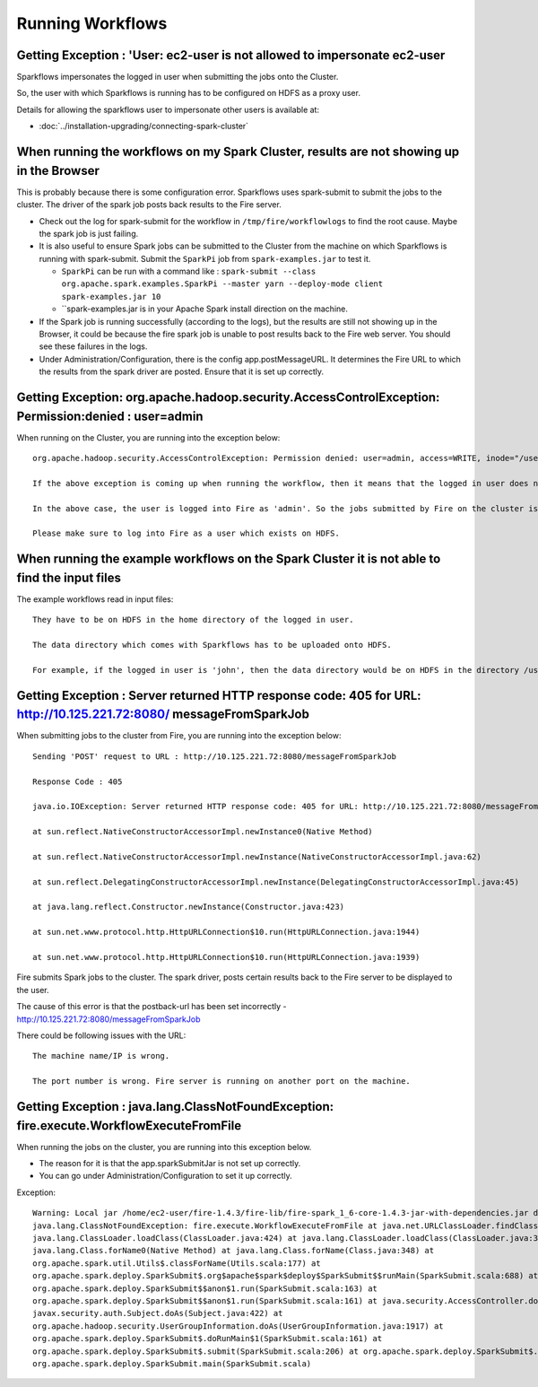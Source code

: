 Running Workflows
=================


Getting Exception : 'User: ec2-user is not allowed to impersonate ec2-user
--------------------------------------------------------------------------

Sparkflows impersonates the logged in user when submitting the jobs onto the Cluster.

So, the user with which Sparkflows is running has to be configured on HDFS as a proxy user.

Details for allowing the sparkflows user to impersonate other users is available at:

* :doc:`../installation-upgrading/connecting-spark-cluster`



When running the workflows on my Spark Cluster, results are not showing up in the Browser
-----------------------------------------------------------------------------------------

This is probably because there is some configuration error. Sparkflows uses spark-submit to submit the jobs to the cluster. The driver of the spark job posts back results to the Fire server.

* Check out the log for spark-submit for the workflow in ``/tmp/fire/workflowlogs`` to find the root cause. Maybe the spark job is just failing.

* It is also useful to ensure Spark jobs can be submitted to the Cluster from the machine on which Sparkflows is running with spark-submit. Submit the ``SparkPi`` job from ``spark-examples.jar`` to test it.

  * ``SparkPi`` can be run with a command like : ``spark-submit --class org.apache.spark.examples.SparkPi --master yarn --deploy-mode client spark-examples.jar 10``
  * ``spark-examples.jar is in your Apache Spark install direction on the machine.
  
* If the Spark job is running successfully (according to the logs), but the results are still not showing up in the Browser, it could be because the fire spark job is unable to post results back to the Fire web server. You should see these failures in the logs.

* Under Administration/Configuration, there is the config app.postMessageURL. It determines the Fire URL to which the results from the spark driver are posted. Ensure that it is set up correctly.


Getting Exception: org.apache.hadoop.security.AccessControlException: Permission:denied : user=admin 
-----------------------------------------------------------------------------------------------------

When running on the Cluster, you are running into the exception below::

  org.apache.hadoop.security.AccessControlException: Permission denied: user=admin, access=WRITE, inode="/user":hdfs:supergroup:drwxr-xr-x

  If the above exception is coming up when running the workflow, then it means that the logged in user does not exist on HDFS.

  In the above case, the user is logged into Fire as 'admin'. So the jobs submitted by Fire on the cluster is as the user 'admin'. But the user 'admin' does not exist on HDFS.

  Please make sure to log into Fire as a user which exists on HDFS.
  
  
When running the example workflows on the Spark Cluster it is not able to find the input files
-----------------------------------------------------------------------------------------------

The example workflows read in input files::

  They have to be on HDFS in the home directory of the logged in user. 
   
  The data directory which comes with Sparkflows has to be uploaded onto HDFS.

  For example, if the logged in user is 'john', then the data directory would be on HDFS in the directory /user/john
  
  
Getting Exception : Server returned HTTP response code: 405 for URL: http://10.125.221.72:8080/ messageFromSparkJob
--------------------------------------------------------------------------------------------------------------------
  
When submitting jobs to the cluster from Fire, you are running into the exception below::

  Sending 'POST' request to URL : http://10.125.221.72:8080/messageFromSparkJob

  Response Code : 405

  java.io.IOException: Server returned HTTP response code: 405 for URL: http://10.125.221.72:8080/messageFromSparkJob

  at sun.reflect.NativeConstructorAccessorImpl.newInstance0(Native Method)

  at sun.reflect.NativeConstructorAccessorImpl.newInstance(NativeConstructorAccessorImpl.java:62)

  at sun.reflect.DelegatingConstructorAccessorImpl.newInstance(DelegatingConstructorAccessorImpl.java:45)

  at java.lang.reflect.Constructor.newInstance(Constructor.java:423)

  at sun.net.www.protocol.http.HttpURLConnection$10.run(HttpURLConnection.java:1944)

  at sun.net.www.protocol.http.HttpURLConnection$10.run(HttpURLConnection.java:1939)


Fire submits Spark jobs to the cluster. The spark driver, posts certain results back to the Fire server to be displayed to the user.

The cause of this error is that the postback-url has been set incorrectly - http://10.125.221.72:8080/messageFromSparkJob

There could be following issues with the URL::

  The machine name/IP is wrong.

  The port number is wrong. Fire server is running on another port on the machine.
  
  
Getting Exception : java.lang.ClassNotFoundException: fire.execute.WorkflowExecuteFromFile
------------------------------------------------------------------------------------------

When running the jobs on the cluster, you are running into this exception below.

* The reason for it is that the app.sparkSubmitJar is not set up correctly.
  
* You can go under Administration/Configuration to set it up correctly.


Exception::

  Warning: Local jar /home/ec2-user/fire-1.4.3/fire-lib/fire-spark_1_6-core-1.4.3-jar-with-dependencies.jar does not exist, skipping.
  java.lang.ClassNotFoundException: fire.execute.WorkflowExecuteFromFile at java.net.URLClassLoader.findClass(URLClassLoader.java:381) at 
  java.lang.ClassLoader.loadClass(ClassLoader.java:424) at java.lang.ClassLoader.loadClass(ClassLoader.java:357) at
  java.lang.Class.forName0(Native Method) at java.lang.Class.forName(Class.java:348) at
  org.apache.spark.util.Utils$.classForName(Utils.scala:177) at
  org.apache.spark.deploy.SparkSubmit$.org$apache$spark$deploy$SparkSubmit$$runMain(SparkSubmit.scala:688) at
  org.apache.spark.deploy.SparkSubmit$$anon$1.run(SparkSubmit.scala:163) at 
  org.apache.spark.deploy.SparkSubmit$$anon$1.run(SparkSubmit.scala:161) at java.security.AccessController.doPrivileged(Native Method) at 
  javax.security.auth.Subject.doAs(Subject.java:422) at
  org.apache.hadoop.security.UserGroupInformation.doAs(UserGroupInformation.java:1917) at 
  org.apache.spark.deploy.SparkSubmit$.doRunMain$1(SparkSubmit.scala:161) at
  org.apache.spark.deploy.SparkSubmit$.submit(SparkSubmit.scala:206) at org.apache.spark.deploy.SparkSubmit$.main(SparkSubmit.scala:121) at 
  org.apache.spark.deploy.SparkSubmit.main(SparkSubmit.scala)
